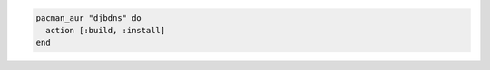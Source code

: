 .. This is an included how-to. 

.. To use a simple AUR package:

.. code-block:: ruby

   pacman_aur "djbdns" do
     action [:build, :install]
   end
